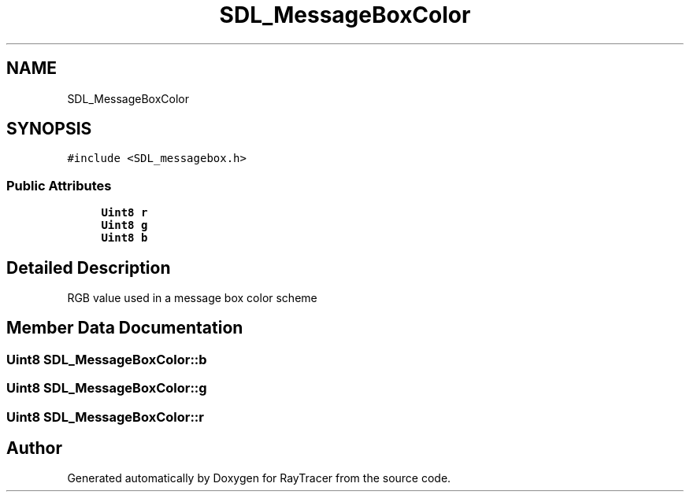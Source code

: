 .TH "SDL_MessageBoxColor" 3 "Mon Jan 24 2022" "Version 1.0" "RayTracer" \" -*- nroff -*-
.ad l
.nh
.SH NAME
SDL_MessageBoxColor
.SH SYNOPSIS
.br
.PP
.PP
\fC#include <SDL_messagebox\&.h>\fP
.SS "Public Attributes"

.in +1c
.ti -1c
.RI "\fBUint8\fP \fBr\fP"
.br
.ti -1c
.RI "\fBUint8\fP \fBg\fP"
.br
.ti -1c
.RI "\fBUint8\fP \fBb\fP"
.br
.in -1c
.SH "Detailed Description"
.PP 
RGB value used in a message box color scheme 
.SH "Member Data Documentation"
.PP 
.SS "\fBUint8\fP SDL_MessageBoxColor::b"

.SS "\fBUint8\fP SDL_MessageBoxColor::g"

.SS "\fBUint8\fP SDL_MessageBoxColor::r"


.SH "Author"
.PP 
Generated automatically by Doxygen for RayTracer from the source code\&.
